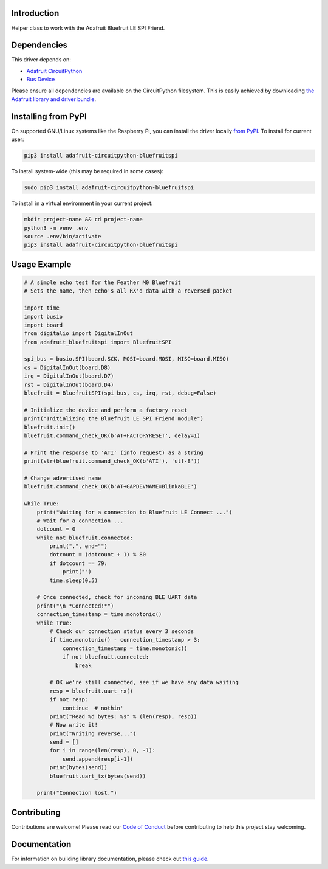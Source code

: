 Introduction
============

.. image:: https://readthedocs.org/projects/adafruit-circuitpython-bluefruitspi/badge/?version=latest
    :target: https://circuitpython.readthedocs.io/projects/bluefruitspi/en/latest/
    :alt: Documentation Status

.. image:: https://img.shields.io/discord/327254708534116352.svg
    :target: https://discord.gg/nBQh6qu
    :alt: Discord

.. image:: https://github.com/adafruit/Adafruit_CircuitPython_BluefruitSPI/workflows/Build%20CI/badge.svg
    :target: https://github.com/adafruit/Adafruit_CircuitPython_BluefruitSPI/actions/
    :alt: Build Status

Helper class to work with the Adafruit Bluefruit LE SPI Friend.

Dependencies
=============
This driver depends on:

* `Adafruit CircuitPython <https://github.com/adafruit/circuitpython>`_
* `Bus Device <https://github.com/adafruit/Adafruit_CircuitPython_BusDevice>`_

Please ensure all dependencies are available on the CircuitPython filesystem.
This is easily achieved by downloading
`the Adafruit library and driver bundle <https://github.com/adafruit/Adafruit_CircuitPython_Bundle>`_.

Installing from PyPI
====================

On supported GNU/Linux systems like the Raspberry Pi, you can install the driver locally `from
PyPI <https://pypi.org/project/adafruit-circuitpython-bluefruitspi/>`_. To install for current user:

.. code-block:: shell

    pip3 install adafruit-circuitpython-bluefruitspi

To install system-wide (this may be required in some cases):

.. code-block:: shell

    sudo pip3 install adafruit-circuitpython-bluefruitspi

To install in a virtual environment in your current project:

.. code-block:: shell

    mkdir project-name && cd project-name
    python3 -m venv .env
    source .env/bin/activate
    pip3 install adafruit-circuitpython-bluefruitspi

Usage Example
=============

.. code-block:: python

    # A simple echo test for the Feather M0 Bluefruit
    # Sets the name, then echo's all RX'd data with a reversed packet

    import time
    import busio
    import board
    from digitalio import DigitalInOut
    from adafruit_bluefruitspi import BluefruitSPI

    spi_bus = busio.SPI(board.SCK, MOSI=board.MOSI, MISO=board.MISO)
    cs = DigitalInOut(board.D8)
    irq = DigitalInOut(board.D7)
    rst = DigitalInOut(board.D4)
    bluefruit = BluefruitSPI(spi_bus, cs, irq, rst, debug=False)

    # Initialize the device and perform a factory reset
    print("Initializing the Bluefruit LE SPI Friend module")
    bluefruit.init()
    bluefruit.command_check_OK(b'AT+FACTORYRESET', delay=1)

    # Print the response to 'ATI' (info request) as a string
    print(str(bluefruit.command_check_OK(b'ATI'), 'utf-8'))

    # Change advertised name
    bluefruit.command_check_OK(b'AT+GAPDEVNAME=BlinkaBLE')

    while True:
        print("Waiting for a connection to Bluefruit LE Connect ...")
        # Wait for a connection ...
        dotcount = 0
        while not bluefruit.connected:
            print(".", end="")
            dotcount = (dotcount + 1) % 80
            if dotcount == 79:
                print("")
            time.sleep(0.5)

        # Once connected, check for incoming BLE UART data
        print("\n *Connected!*")
        connection_timestamp = time.monotonic()
        while True:
            # Check our connection status every 3 seconds
            if time.monotonic() - connection_timestamp > 3:
                connection_timestamp = time.monotonic()
                if not bluefruit.connected:
                    break

            # OK we're still connected, see if we have any data waiting
            resp = bluefruit.uart_rx()
            if not resp:
                continue  # nothin'
            print("Read %d bytes: %s" % (len(resp), resp))
            # Now write it!
            print("Writing reverse...")
            send = []
            for i in range(len(resp), 0, -1):
                send.append(resp[i-1])
            print(bytes(send))
            bluefruit.uart_tx(bytes(send))

        print("Connection lost.")

Contributing
============

Contributions are welcome! Please read our `Code of Conduct
<https://github.com/adafruit/Adafruit_CircuitPython_BluefruitSPI/blob/master/CODE_OF_CONDUCT.md>`_
before contributing to help this project stay welcoming.

Documentation
=============

For information on building library documentation, please check out `this guide <https://learn.adafruit.com/creating-and-sharing-a-circuitpython-library/sharing-our-docs-on-readthedocs#sphinx-5-1>`_.

